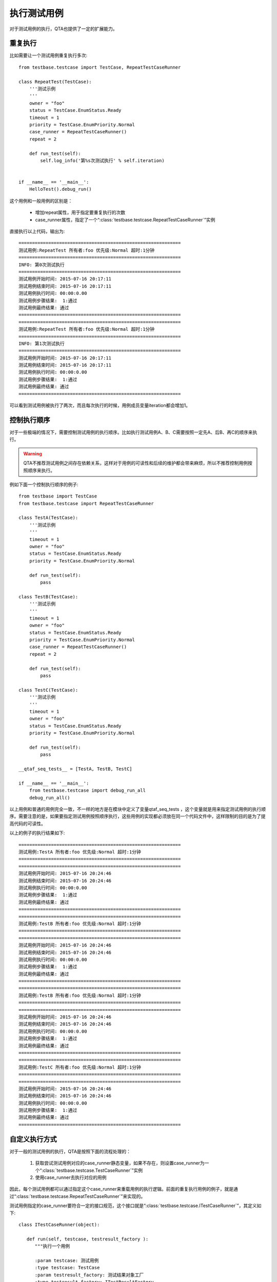 执行测试用例
======

对于测试用例的执行，QTA也提供了一定的扩展能力。

====
重复执行
====

比如需要让一个测试用例重复执行多次::

   from testbase.testcase import TestCase, RepeatTestCaseRunner
   
   class RepeatTest(TestCase):
       '''测试示例
       '''
       owner = "foo"
       status = TestCase.EnumStatus.Ready
       timeout = 1
       priority = TestCase.EnumPriority.Normal
       case_runner = RepeatTestCaseRunner()
       repeat = 2
       
       def run_test(self):
           self.log_info('第%s次测试执行' % self.iteration)
   
   
   if __name__ == '__main__':
       HelloTest().debug_run()
       
这个用例和一般用例的区别是：

   * 增加repeat属性，用于指定要重复执行的次数
   
   * case_runner属性，指定了一个“:class:`testbase.testcase.RepeatTestCaseRunner`”实例
   
直接执行以上代码，输出为::
   
   ============================================================
   测试用例:RepeatTest 所有者:foo 优先级:Normal 超时:1分钟
   ============================================================
   INFO: 第0次测试执行
   ============================================================
   测试用例开始时间: 2015-07-16 20:17:11
   测试用例结束时间: 2015-07-16 20:17:11
   测试用例执行时间: 00:00:0.00
   测试用例步骤结果:  1:通过
   测试用例最终结果: 通过
   ============================================================
   ============================================================
   测试用例:RepeatTest 所有者:foo 优先级:Normal 超时:1分钟
   ============================================================
   INFO: 第1次测试执行
   ============================================================
   测试用例开始时间: 2015-07-16 20:17:11
   测试用例结束时间: 2015-07-16 20:17:11
   测试用例执行时间: 00:00:0.00
   测试用例步骤结果:  1:通过
   测试用例最终结果: 通过
   ============================================================
   
可以看到测试用例被执行了两次，而且每次执行的时候，用例成员变量iteration都会增加1。

======
控制执行顺序
======

对于一些极端的情况下，需要控制测试用例的执行顺序。比如执行测试用例A、B、C需要按照一定先A、后B、再C的顺序来执行。

.. warning:: QTA不推荐测试用例之间存在依赖关系，这样对于用例的可读性和后续的维护都会带来麻烦，所以不推荐控制用例按照顺序来执行。


例如下面一个控制执行顺序的例子::

   from testbase import TestCase
   from testbase.testcase import RepeatTestCaseRunner
   
   class TestA(TestCase):
       '''测试示例
       '''
       timeout = 1
       owner = "foo"
       status = TestCase.EnumStatus.Ready
       priority = TestCase.EnumPriority.Normal
       
       def run_test(self):
           pass
       
   class TestB(TestCase):
       '''测试示例
       '''
       timeout = 1
       owner = "foo"
       status = TestCase.EnumStatus.Ready
       priority = TestCase.EnumPriority.Normal
       case_runner = RepeatTestCaseRunner()
       repeat = 2
   
       def run_test(self):
           pass
       
   class TestC(TestCase):
       '''测试示例
       '''
       timeout = 1
       owner = "foo"
       status = TestCase.EnumStatus.Ready
       priority = TestCase.EnumPriority.Normal
       
       def run_test(self):
           pass
       
   __qtaf_seq_tests__ = [TestA, TestB, TestC]
   
   if __name__ == '__main__':    
       from testbase.testcase import debug_run_all
       debug_run_all()


以上用例和普通的用例完全一致，不一样的地方是在模块中定义了变量qtaf_seq_tests ，这个变量就是用来指定测试用例的执行顺序。需要注意的是，如果要指定测试用例按照顺序执行，这些用例的实现都必须放在同一个代码文件中，这样限制的目的是为了提高代码的可读性。

以上的例子的执行结果如下::

   ============================================================
   测试用例:TestA 所有者:foo 优先级:Normal 超时:1分钟
   ============================================================
   ============================================================
   测试用例开始时间: 2015-07-16 20:24:46
   测试用例结束时间: 2015-07-16 20:24:46
   测试用例执行时间: 00:00:0.00
   测试用例步骤结果:  1:通过
   测试用例最终结果: 通过
   ============================================================
   ============================================================
   测试用例:TestB 所有者:foo 优先级:Normal 超时:1分钟
   ============================================================
   ============================================================
   测试用例开始时间: 2015-07-16 20:24:46
   测试用例结束时间: 2015-07-16 20:24:46
   测试用例执行时间: 00:00:0.00
   测试用例步骤结果:  1:通过
   测试用例最终结果: 通过
   ============================================================
   ============================================================
   测试用例:TestB 所有者:foo 优先级:Normal 超时:1分钟
   ============================================================
   ============================================================
   测试用例开始时间: 2015-07-16 20:24:46
   测试用例结束时间: 2015-07-16 20:24:46
   测试用例执行时间: 00:00:0.00
   测试用例步骤结果:  1:通过
   测试用例最终结果: 通过
   ============================================================
   ============================================================
   测试用例:TestC 所有者:foo 优先级:Normal 超时:1分钟
   ============================================================
   ============================================================
   测试用例开始时间: 2015-07-16 20:24:46
   测试用例结束时间: 2015-07-16 20:24:46
   测试用例执行时间: 00:00:0.00
   测试用例步骤结果:  1:通过
   测试用例最终结果: 通过
   ============================================================
       
=======
自定义执行方式
=======

对于一般的测试用例的执行，QTA是按照下面的流程处理的：

   1. 获取尝试测试用例对应的case_runner静态变量，如果不存在，则设置case_runner为一个“:class:`testbase.testcase.TestCaseRunner`”实例

   2. 使用case_runner去执行对应的用例
   
因此，每个测试用例都可以通过指定这个case_runner来重载用例的执行逻辑。前面的重复执行用例的例子，就是通过“:class:`testbase.testcase.RepeatTestCaseRunner`”来实现的。

测试用例指定的case_runner要符合一定的接口规范，这个接口就是“:class:`testbase.testcase.ITestCaseRunner`”，其定义如下::

   class ITestCaseRunner(object):

      def run(self, testcase, testresult_factory ):
         """执行一个用例
         
         :param testcase: 测试用例
         :type testcase: TestCase
         :param testresult_factory: 测试结果对象工厂
         :type testresult_factory: ITestResultFactory
         :rtype: TestResult/TestResultCollection
         """
         pass
        
下面以一个例子来示例如果重载case_runner来指定一个测试用例执行的时候重复执行多次，也就是实现一个我们自己的版本的RepeatTestCaseRunner::

   from testbase.testresult import TestResultCollection
   from testbase.testcase import ITestCaseRunner, TestCaseRunner
   
   class RepeatTestCaseRunner(ITestCaseRunner):
   
       def run(self, testcase, testresult_factory ):
           passed = True
           results = []
           for _ in range(testcase.repeat):
               result = TestCaseRunner().run(testcase, testresult_factory)
               results.append(result)
               passed &= result.passed
               if not passed: #有一次执行不通过则中止执行
                   break
           return TestResultCollection(results, passed)
   
